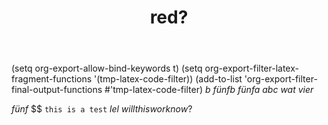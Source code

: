 #+filetags: blog-post
#+hugo_base_dir: ../
#+hugo_section: posts
#+hugo_type: post
#+draft: true
#+title: red?
#+description: This is a test to see if svg images work.
#+startup: latexpreview
#+hugo_custom_front_matter: :tikzjax false
#+options: tex:dvisvgm
#+BEGIN_SRC emacs-lisp :exports results :results none
(require 'ox)
  (defun tmp-latex-code-filter (text backend info)
    "red inline code"
    (when (org-export-derived-backend-p backend 'latex) 
        (format "{\\color %s }" text)))
#+END_SRC
#+latex_header: \usepackage{xcolor}
(setq org-export-allow-bind-keywords t)
(setq org-export-filter-latex-fragment-functions '(tmp-latex-code-filter))
(add-to-list 'org-export-filter-final-output-functions #'tmp-latex-code-filter)
$b$
$fünfb$
$fünfa$
$abc$
$wat$
$vier$

$fünf$
$$
~this is a test~
$lel$
$will this work now?$
